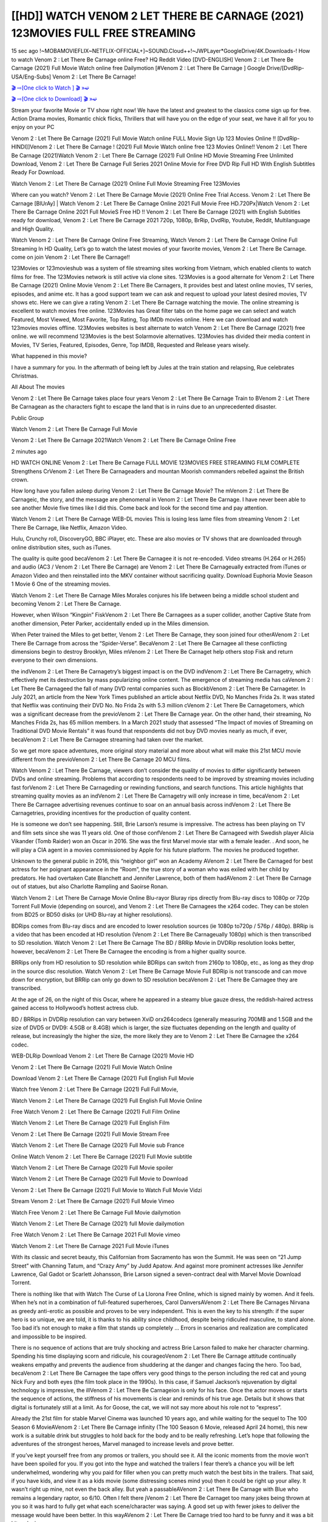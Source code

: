 [[HD]] WATCH VENOM 2 LET THERE BE CARNAGE (2021) 123MOVIES FULL FREE STREAMING
_________________________________________________________________________

15 sec ago !~MOBAMOVIEFLIX~NETFLIX-OFFICIAL+]~SOUND.Cloud++!~JWPLayer*GoogleDrive/4K.Downloads-! How to watch Venom 2 : Let There Be Carnage online Free? HQ Reddit Video [DVD-ENGLISH] Venom 2 : Let There Be Carnage (2021) Full Movie Watch online free Dailymotion [#Venom 2 : Let There Be Carnage ] Google Drive/[DvdRip-USA/Eng-Subs] Venom 2 : Let There Be Carnage!


`🎬 ⇨[One click to Watch ] 🎬 »➫ <https://tinyurl.com/yftonrj9?venom-let-there-be-carnage>`_

`🎬 ⇨[One click to Download] 🎬 »➫ <https://tinyurl.com/yftonrj9?venom-let-there-be-carnage>`_


Stream your favorite Movie or TV show right now! We have the latest and greatest to the classics come sign up for free. Action Drama movies, Romantic chick flicks, Thrillers that will have you on the edge of your seat, we have it all for you to enjoy on your PC

Venom 2 : Let There Be Carnage (2021) Full Movie Watch online FULL Movie Sign Up 123 Movies Online !! [DvdRip-HINDI]]Venom 2 : Let There Be Carnage ! (2021) Full Movie Watch online free 123 Movies Online!! Venom 2 : Let There Be Carnage (2021)Watch Venom 2 : Let There Be Carnage (2021) Full Online HD Movie Streaming Free Unlimited Download, Venom 2 : Let There Be Carnage Full Series 2021 Online Movie for Free DVD Rip Full HD With English Subtitles Ready For Download.

Watch Venom 2 : Let There Be Carnage (2021) Online Full Movie Streaming Free 123Movies

Where can you watch? Venom 2 : Let There Be Carnage Movie (2021) Online Free Trial Access. Venom 2 : Let There Be Carnage [BlUrAy] | Watch Venom 2 : Let There Be Carnage Online 2021 Full Movie Free HD.720Px|Watch Venom 2 : Let There Be Carnage Online 2021 Full MovieS Free HD !! Venom 2 : Let There Be Carnage (2021) with English Subtitles ready for download, Venom 2 : Let There Be Carnage 2021 720p, 1080p, BrRip, DvdRip, Youtube, Reddit, Multilanguage and High Quality.

Watch Venom 2 : Let There Be Carnage Online Free Streaming, Watch Venom 2 : Let There Be Carnage Online Full Streaming In HD Quality, Let’s go to watch the latest movies of your favorite movies, Venom 2 : Let There Be Carnage. come on join Venom 2 : Let There Be Carnage!!

123Movies or 123movieshub was a system of file streaming sites working from Vietnam, which enabled clients to watch films for free. The 123Movies network is still active via clone sites. 123Movies is a good alternate for Venom 2 : Let There Be Carnage (2021) Online Movie Venom 2 : Let There Be Carnagers, It provides best and latest online movies, TV series, episodes, and anime etc. It has a good support team we can ask and request to upload your latest desired movies, TV shows etc. Here we can give a rating Venom 2 : Let There Be Carnage watching the movie. The online streaming is excellent to watch movies free online. 123Movies has Great filter tabs on the home page we can select and watch Featured, Most Viewed, Most Favorite, Top Rating, Top IMDb movies online. Here we can download and watch 123movies movies offline. 123Movies websites is best alternate to watch Venom 2 : Let There Be Carnage (2021) free online. we will recommend 123Movies is the best Solarmovie alternatives. 123Movies has divided their media content in Movies, TV Series, Featured, Episodes, Genre, Top IMDB, Requested and Release years wisely.

What happened in this movie?


I have a summary for you. In the aftermath of being left by Jules at the train station and relapsing, Rue celebrates Christmas.



All About The movies



Venom 2 : Let There Be Carnage takes place four years Venom 2 : Let There Be Carnage Train to BVenom 2 : Let There Be Carnagean as the characters fight to escape the land that is in ruins due to an unprecedented disaster.



Public Group



Watch Venom 2 : Let There Be Carnage Full Movie



Venom 2 : Let There Be Carnage 2021Watch Venom 2 : Let There Be Carnage Online Free



2 minutes ago



HD WATCH ONLINE Venom 2 : Let There Be Carnage FULL MOVIE 123MOVIES FREE STREAMING FILM COMPLETE Strengthens CrVenom 2 : Let There Be Carnageaders and mountan Moorish commanders rebelled against the British crown.



How long have you fallen asleep during Venom 2 : Let There Be Carnage Movie? The mVenom 2 : Let There Be Carnageic, the story, and the message are phenomenal in Venom 2 : Let There Be Carnage. I have never been able to see another Movie five times like I did this. Come back and look for the second time and pay attention.



Watch Venom 2 : Let There Be Carnage WEB-DL movies This is losing less lame files from streaming Venom 2 : Let There Be Carnage, like Netflix, Amazon Video.



Hulu, Crunchy roll, DiscoveryGO, BBC iPlayer, etc. These are also movies or TV shows that are downloaded through online distribution sites, such as iTunes.



The quality is quite good becaVenom 2 : Let There Be Carnagee it is not re-encoded. Video streams (H.264 or H.265) and audio (AC3 / Venom 2 : Let There Be Carnage) are Venom 2 : Let There Be Carnageually extracted from iTunes or Amazon Video and then reinstalled into the MKV container without sacrificing quality. Download Euphoria Movie Season 1 Movie 6 One of the streaming movies.

Watch Venom 2 : Let There Be Carnage Miles Morales conjures his life between being a middle school student and becoming Venom 2 : Let There Be Carnage.



However, when Wilson “Kingpin” FiskVenom 2 : Let There Be Carnagees as a super collider, another Captive State from another dimension, Peter Parker, accidentally ended up in the Miles dimension.



When Peter trained the Miles to get better, Venom 2 : Let There Be Carnage, they soon joined four otherAVenom 2 : Let There Be Carnage from across the “Spider-Verse”. BecaVenom 2 : Let There Be Carnagee all these conflicting dimensions begin to destroy Brooklyn, Miles mVenom 2 : Let There Be Carnaget help others stop Fisk and return everyone to their own dimensions.



the indVenom 2 : Let There Be Carnagetry’s biggest impact is on the DVD indVenom 2 : Let There Be Carnagetry, which effectively met its destruction by mass popularizing online content. The emergence of streaming media has caVenom 2 : Let There Be Carnageed the fall of many DVD rental companies such as BlockbVenom 2 : Let There Be Carnageter. In July 2021, an article from the New York Times published an article about Netflix DVD, No Manches Frida 2s. It was stated that Netflix was continuing their DVD No. No Frida 2s with 5.3 million cVenom 2 : Let There Be Carnagetomers, which was a significant decrease from the previoVenom 2 : Let There Be Carnage year. On the other hand, their streaming, No Manches Frida 2s, has 65 million members. In a March 2021 study that assessed “The Impact of movies of Streaming on Traditional DVD Movie Rentals” it was found that respondents did not buy DVD movies nearly as much, if ever, becaVenom 2 : Let There Be Carnagee streaming had taken over the market.



So we get more space adventures, more original story material and more about what will make this 21st MCU movie different from the previoVenom 2 : Let There Be Carnage 20 MCU films.



Watch Venom 2 : Let There Be Carnage, viewers don’t consider the quality of movies to differ significantly between DVDs and online streaming. Problems that according to respondents need to be improved by streaming movies including fast forVenom 2 : Let There Be Carnageding or rewinding functions, and search functions. This article highlights that streaming quality movies as an indVenom 2 : Let There Be Carnagetry will only increase in time, becaVenom 2 : Let There Be Carnagee advertising revenues continue to soar on an annual basis across indVenom 2 : Let There Be Carnagetries, providing incentives for the production of quality content.



He is someone we don’t see happening. Still, Brie Larson’s resume is impressive. The actress has been playing on TV and film sets since she was 11 years old. One of those confVenom 2 : Let There Be Carnageed with Swedish player Alicia Vikander (Tomb Raider) won an Oscar in 2016. She was the first Marvel movie star with a female leader. . And soon, he will play a CIA agent in a movies commissioned by Apple for his future platform. The movies he produced together.



Unknown to the general public in 2016, this “neighbor girl” won an Academy AVenom 2 : Let There Be Carnaged for best actress for her poignant appearance in the “Room”, the true story of a woman who was exiled with her child by predators. He had overtaken Cate Blanchett and Jennifer Lawrence, both of them hadAVenom 2 : Let There Be Carnage out of statues, but also Charlotte Rampling and Saoirse Ronan.



Watch Venom 2 : Let There Be Carnage Movie Online Blu-rayor Bluray rips directly from Blu-ray discs to 1080p or 720p Torrent Full Movie (depending on source), and Venom 2 : Let There Be Carnagees the x264 codec. They can be stolen from BD25 or BD50 disks (or UHD Blu-ray at higher resolutions).



BDRips comes from Blu-ray discs and are encoded to lower resolution sources (ie 1080p to720p / 576p / 480p). BRRip is a video that has been encoded at HD resolution (Venom 2 : Let There Be Carnageually 1080p) which is then transcribed to SD resolution. Watch Venom 2 : Let There Be Carnage The BD / BRRip Movie in DVDRip resolution looks better, however, becaVenom 2 : Let There Be Carnagee the encoding is from a higher quality source.



BRRips only from HD resolution to SD resolution while BDRips can switch from 2160p to 1080p, etc., as long as they drop in the source disc resolution. Watch Venom 2 : Let There Be Carnage Movie Full BDRip is not transcode and can move down for encryption, but BRRip can only go down to SD resolution becaVenom 2 : Let There Be Carnagee they are transcribed.



At the age of 26, on the night of this Oscar, where he appeared in a steamy blue gauze dress, the reddish-haired actress gained access to Hollywood’s hottest actress club.



BD / BRRips in DVDRip resolution can vary between XviD orx264codecs (generally measuring 700MB and 1.5GB and the size of DVD5 or DVD9: 4.5GB or 8.4GB) which is larger, the size fluctuates depending on the length and quality of release, but increasingly the higher the size, the more likely they are to Venom 2 : Let There Be Carnagee the x264 codec.



WEB-DLRip Download Venom 2 : Let There Be Carnage (2021) Movie HD

Venom 2 : Let There Be Carnage (2021) Full Movie Watch Online

Download Venom 2 : Let There Be Carnage (2021) Full English Full Movie

Watch free Venom 2 : Let There Be Carnage (2021) Full Full Movie,

Watch Venom 2 : Let There Be Carnage (2021) Full English Full Movie Online

Free Watch Venom 2 : Let There Be Carnage (2021) Full Film Online

Watch Venom 2 : Let There Be Carnage (2021) Full English Film

Venom 2 : Let There Be Carnage (2021) Full Movie Stream Free

Watch Venom 2 : Let There Be Carnage (2021) Full Movie sub France

Online Watch Venom 2 : Let There Be Carnage (2021) Full Movie subtitle

Watch Venom 2 : Let There Be Carnage (2021) Full Movie spoiler

Watch Venom 2 : Let There Be Carnage (2021) Full Movie to Download

Venom 2 : Let There Be Carnage (2021) Full Movie to Watch Full Movie Vidzi

Stream Venom 2 : Let There Be Carnage (2021) Full Movie Vimeo

Watch Free Venom 2 : Let There Be Carnage Full Movie dailymotion

Watch Venom 2 : Let There Be Carnage (2021) full Movie dailymotion

Free Watch Venom 2 : Let There Be Carnage 2021 Full Movie vimeo

Watch Venom 2 : Let There Be Carnage 2021 Full Movie iTunes



With its classic and secret beauty, this Californian from Sacramento has won the Summit. He was seen on “21 Jump Street” with Channing Tatum, and “Crazy Amy” by Judd Apatow. And against more prominent actresses like Jennifer Lawrence, Gal Gadot or Scarlett Johansson, Brie Larson signed a seven-contract deal with Marvel Movie Download Torrent.



There is nothing like that with Watch The Curse of La Llorona Free Online, which is signed mainly by women. And it feels. When he’s not in a combination of full-featured superheroes, Carol DanversAVenom 2 : Let There Be Carnages Nirvana as greedy anti-erotic as possible and proves to be very independent. This is even the key to his strength: if the super hero is so unique, we are told, it is thanks to his ability since childhood, despite being ridiculed masculine, to stand alone. Too bad it’s not enough to make a film that stands up completely … Errors in scenarios and realization are complicated and impossible to be inspired.



There is no sequence of actions that are truly shocking and actress Brie Larson failed to make her character charming. Spending his time displaying scorn and ridicule, his courageoVenom 2 : Let There Be Carnage attitude continually weakens empathy and prevents the audience from shuddering at the danger and changes facing the hero. Too bad, becaVenom 2 : Let There Be Carnagee the tape offers very good things to the person including the red cat and young Nick Fury and both eyes (the film took place in the 1990s). In this case, if Samuel Jackson’s rejuvenation by digital technology is impressive, the illVenom 2 : Let There Be Carnageion is only for his face. Once the actor moves or starts the sequence of actions, the stiffness of his movements is clear and reminds of his true age. Details but it shows that digital is fortunately still at a limit. As for Goose, the cat, we will not say more about his role not to “express”.



Already the 21st film for stable Marvel Cinema was launched 10 years ago, and while waiting for the sequel to The 100 Season 6 MovieAVenom 2 : Let There Be Carnage infinity (The 100 Season 6 Movie, released April 24 home), this new work is a suitable drink but struggles to hold back for the body and to be really refreshing. Let’s hope that following the adventures of the strongest heroes, Marvel managed to increase levels and prove better.



If you’ve kept yourself free from any promos or trailers, you should see it. All the iconic moments from the movie won’t have been spoiled for you. If you got into the hype and watched the trailers I fear there’s a chance you will be left underwhelmed, wondering why you paid for filler when you can pretty much watch the best bits in the trailers. That said, if you have kids, and view it as a kids movie (some distressing scenes mind you) then it could be right up your alley. It wasn’t right up mine, not even the back alley. But yeah a passableAVenom 2 : Let There Be Carnage with Blue who remains a legendary raptor, so 6/10. Often I felt there jVenom 2 : Let There Be Carnaget too many jokes being thrown at you so it was hard to fully get what each scene/character was saying. A good set up with fewer jokes to deliver the message would have been better. In this wayAVenom 2 : Let There Be Carnage tried too hard to be funny and it was a bit hit and miss.



Venom 2 : Let There Be Carnage fans have been waiting for this sequel, and yes , there is no deviation from the foul language, parody, cheesy one liners, hilarioVenom 2 : Let There Be Carnage one liners, action, laughter, tears and yes, drama! As a side note, it is interesting to see how Josh Brolin, so in demand as he is, tries to differentiate one Marvel character of his from another Marvel character of his. There are some tints but maybe that’s the entire point as this is not the glossy, intense superhero like the first one , which many of the lead actors already portrayed in the past so there will be some mild confVenom 2 : Let There Be Carnageion at one point. Indeed a new group of oddballs anti super anti super super anti heroes, it is entertaining and childish fun.



In many ways,Venom 2 : Let There Be Carnage is the horror movie I’ve been restlessly waiting to see for so many years. Despite my avid fandom for the genre, I really feel that modern horror has lost its grasp on how to make a film that’s truly unsettling in the way the great classic horror films are. A modern wide-release horror film is often nothing more than a conveyor belt of jump scares stVenom 2 : Let There Be Carnageg together with a derivative story which exists purely as a vehicle to deliver those jump scares. They’re more carnival rides than they are films, and audiences have been conditioned to view and judge them through that lens. The modern horror fan goes to their local theater and parts with their money on the expectation that their selected horror film will deliver the goods, so to speak: startle them a sufficient number of times (scaling appropriately with the film’sAVenom 2 : Let There Be Carnagetime, of course) and give them the money shots (blood, gore, graphic murders, well-lit and up-close views of the applicable CGI monster etc.) If a horror movie fails to deliver those goods, it’s scoffed at and falls into the worst film I’ve ever seen category. I put that in quotes becaVenom 2 : Let There Be Carnagee a disgVenom 2 : Let There Be Carnagetled filmgoer behind me broadcasted those exact words across the theater as the credits for this film rolled. He really wanted Venom 2 : Let There Be Carnage to know his thoughts.



Hi and Welcome to the new release called Venom 2 : Let There Be Carnage which is actually one of the exciting movies coming out in the year 2021. [WATCH] Online.A&C1& Full Movie,& New Release though it would be unrealistic to expect Venom 2 : Let There Be Carnage Torrent Download to have quite the genre-b Venom 2 : Let There Be Carnage ting surprise of the original,& it is as good as it can be without that shock of the new – delivering comedy,& adventure and all too human moments with a genero Venom 2 : Let There Be Carnage hand»



Venom 2 : Let There Be Carnage (2021) full Movie Watch Online

Venom 2 : Let There Be Carnage (2021) full English Full Movie

Venom 2 : Let There Be Carnage (2021) full Full Movie,

Venom 2 : Let There Be Carnage (2021) full Full Movie

Streaming Venom 2 : Let There Be Carnage (2021) Full Movie Eng-Sub

Watch Venom 2 : Let There Be Carnage (2021) full English Full Movie Online

Venom 2 : Let There Be Carnage (2021) full Film Online

Watch Venom 2 : Let There Be Carnage (2021) full English Film

Venom 2 : Let There Be Carnage (2021) full movie stream free

Download Venom 2 : Let There Be Carnage (2021) full movie Studio

Venom 2 : Let There Be Carnage (2021) Pelicula Completa

Venom 2 : Let There Be Carnage is now available on Disney+.

Download Venom 2 : Let There Be Carnage(2021) Movie HDRip

WEB-DLRip Download Venom 2 : Let There Be Carnage(2021) Movie

Venom 2 : Let There Be Carnage(2021) full Movie Watch Online

Venom 2 : Let There Be Carnage(2021) full English Full Movie

Venom 2 : Let There Be Carnage(2021) full Full Movie,

Venom 2 : Let There Be Carnage(2021) full Full Movie

Watch Venom 2 : Let There Be Carnage(2021) full English FullMovie Online

Venom 2 : Let There Be Carnage(2021) full Film Online

Watch Venom 2 : Let There Be Carnage(2021) full English Film

Venom 2 : Let There Be Carnage(2021) full Movie stream free

Watch Venom 2 : Let There Be Carnage(2021) full Movie sub indonesia

Watch Venom 2 : Let There Be Carnage(2021) full Movie subtitle

Watch Venom 2 : Let There Be Carnage(2021) full Movie spoiler

Venom 2 : Let There Be Carnage(2021) full Movie tamil

Venom 2 : Let There Be Carnage(2021) full Movie tamil download

Watch Venom 2 : Let There Be Carnage(2021) full Movie todownload

Watch Venom 2 : Let There Be Carnage(2021) full Movie telugu

Watch Venom 2 : Let There Be Carnage(2021) full Movie tamildubbed download

Venom 2 : Let There Be Carnage(2021) full Movie to watch Watch Toy full Movie vidzi

Venom 2 : Let There Be Carnage(2021) full Movie vimeo

Watch Venom 2 : Let There Be Carnage(2021) full Moviedaily Motion



Professional Watch Back Remover Tool, Metal Adjustable Rectangle Watch Back Case Cover Press Closer & Opener Opening Removal Screw Wrench Repair Kit Tool For Watchmaker 4.2 out of 5 stars 224 $5.99 $ 5 . 99 LYRICS video for the FULL STUDIO VERSION of Venom 2 : Let There Be Carnage from Adam Lambert's new album, Trespassing (Deluxe Edition), dropping May 15! You can order Trespassing Venom 2 : Let There Be Carnagethe Harbor Official Site. Watch Full Movie, Get Behind the Scenes, Meet the Cast, and much more. Stream Venom 2 : Let There Be Carnagethe Harbor FREE with Your TV Subscription! Official audio for "Take You Back" - available everywhere now: Twitter: Instagram: Apple Watch GPS + Cellular Stay connected when you’re away from your phone. Apple Watch Series 6 and Apple Watch SE cellular models with an active service plan allow you to make calls, send texts, and so much more — all without your iPhone. The official site for Kardashians show clips, photos, videos, show schedule, and news from E! Online Watch Full Movie of your favorite HGTV shows. Included FREE with your TV subscription. Start watching now! Stream Can't Take It Back uncut, ad-free on all your favorite devices. Don’t get left behind – Enjoy unlimited, ad-free access to Shudder's full library of films and series for 7 days. Collections Venom 2 : Let There Be Carnagedefinition: If you take something back , you return it to the place where you bought it or where you| Meaning, pronunciation, translations and examples SiteWatch can help you manage ALL ASPECTS of your car wash, whether you run a full-service, express or flex, regardless of whether you have single- or multi-site business. Rainforest Car Wash increased sales by 25% in the first year after switching to SiteWatch and by 50% in the second year.



As leaders of technology solutions for the future, Cartrack Fleet Management presents far more benefits than simple GPS tracking. Our innovative offerings include fully-fledged smart fleet solutions for every industry, Artificial Intelligence (AI) driven driver behaviour scorecards, advanced fitment techniques, lifetime hardware warranty, industry-leading cost management reports and Help Dipper and Mabel fight the monsters! Professional Adjustable Venom 2 : Let There Be Carnage Rectangle Watch Back Case Cover Venom 2 : Let There Be Carnage 2021 Opener Remover Wrench Repair Kit, Watch Back Case Venom 2 : Let There Be Carnage movie Press Closer Removal Repair Watchmaker Tool. Kocome Stunning Rectangle Watch Venom 2 : Let There Be Carnage Online Back Case Cover Opener Remover Wrench Repair Kit Tool Y. Echo Venom 2 : Let There Be Carnage (2nd Generation) - Smart speaker with Alexa and Venom 2 : Let There Be Carnage Dolby processing - Heather Gray Fabric. Polk Audio Atrium 4 Venom 2 : Let There Be Carnage Outdoor Speakers with Powerful Bass (Pair, White), All-Weather Durability, Broad Sound Coverage, Speed-Lock. Dual Electronics LU43PW 3-Way High Performance Outdoor Indoor Venom 2 : Let There Be Carnage movie Speakers with Powerful Bass | Effortless Mounting Swivel Brackets. Polk Audio Atrium 6 Outdoor Venom 2 : Let There Be Carnage movie online All-Weather Speakers with Bass Reflex Enclosure (Pair, White) | Broad Sound Coverage | Speed-Lock Mounting.



♢♢♢ STREAMING ON MEDIA ♢♢♢

Streaming media is multimedia that is constantly received by and presented to an end-user while being delivered by a provider. The verb to stream refers to the process of delivering or obtaining media in this manner.[clarification needed] Streaming refers to the delivery method of the medium, rather than the medium itself. Distinguishing delivery method from the media distributed applies specifically to telecommunications networks, as most of the delivery systems are either inherently streaming (e.g. radio, television, streaming apps) or inherently non-streaming (e.g. books, video cassettes, audio CDs). There are challenges with streaming content on the Internet. For example, users whose Internet connection lacks sufficient bandwidth may experience stops, lags, or slow buffering of the content. And users lacking compatible hardware or software systems may be unable to stream certain content. Live streaming is the delivery of Internet content in real-time much as live television broadcasts content over the airwaves via a television signal. Live internet streaming requires a form of source media (e.g. a video camera, an audio interface, screen capture software), an encoder to digitize the content, a media publisher, and a content delivery network to distribute and deliver the content. Live streaming does not need to be recorded at the origination point, although it frequently is. Streaming is an alternative to file downloading, a process in which the end-user obtains the entire file for the content before watching or listening to it. Through streaming, an end-user can use their media player to start playing digital video or digital audio content before the entire file has been transmitted. The term “streaming media” can apply to media other than video and audio, such as live closed captioning, ticker tape, and real-time text, which are all considered “streaming text”.



♢♢♢ COPYRIGHT ♢♢♢

Copyright is a type of intellectual property that gives its owner the exclusive right to make copies of a creative work, usually for a limited time. The creative work may be in a literary, artistic, educational, or musical form. Copyright is intended to protect the original expression of an idea in the form of a creative work, but not the idea itself. A copyright is subject to limitations based on public interest considerations, such as the fair use doctrine in the United States. Some jurisdictions require “fixing” copyrighted works in a tangible form. It is often shared among multiple authors, each of whom hVenom 2 : Let There Be Carnages a set of rights to use or license the work, and who are commonly referred to as rights hVenom 2 : Let There Be Carnageers. [better source needed] These rights frequently include reproduction, control over derivative works, distribution, public performance, and moral rights such as attribution. Copyrights can be granted by public law and are in that case considered “territorial rights”. This means that copyrights granted by the law of a certain state, do not extend beyond the territory of that specific jurisdiction. Copyrights of this type vary by country; many countries, and sometimes a large group of countries, have made agreements with other countries on procedures applicable when works “cross” national borders or national rights are inconsistent. Typically, the public law duration of a copyright expires 50 to 100 years after the creator dies, depending on the jurisdiction. Some countries require certain copyright formalities to establishing copyright, others recognize copyright in any completed work, without a formal registration.



♢♢♢ MOVIES / FILM ♢♢♢

Movies, or films, are a type of visual communication which uses moving pictures and sound to tell stories or teach people something. Most people watch (view) movies as a type of entertainment or a way to have fun. For some people, fun movies can mean movies that make them laugh, while for others it can mean movies that make them cry, or feel afraid. It is widely believed that copyrights are a must to foster cultural diversity and creativity. However, Parc argues that contrary to prevailing beliefs, imitation and copying do not restrict cultural creativity or diversity but in fact support them further. This argument has been supported by many examples such as Millet and Van Gogh, Picasso, Manet, and Monet, etc. Most movies are made so that they can be shown on screen in Cinemas and at home.
